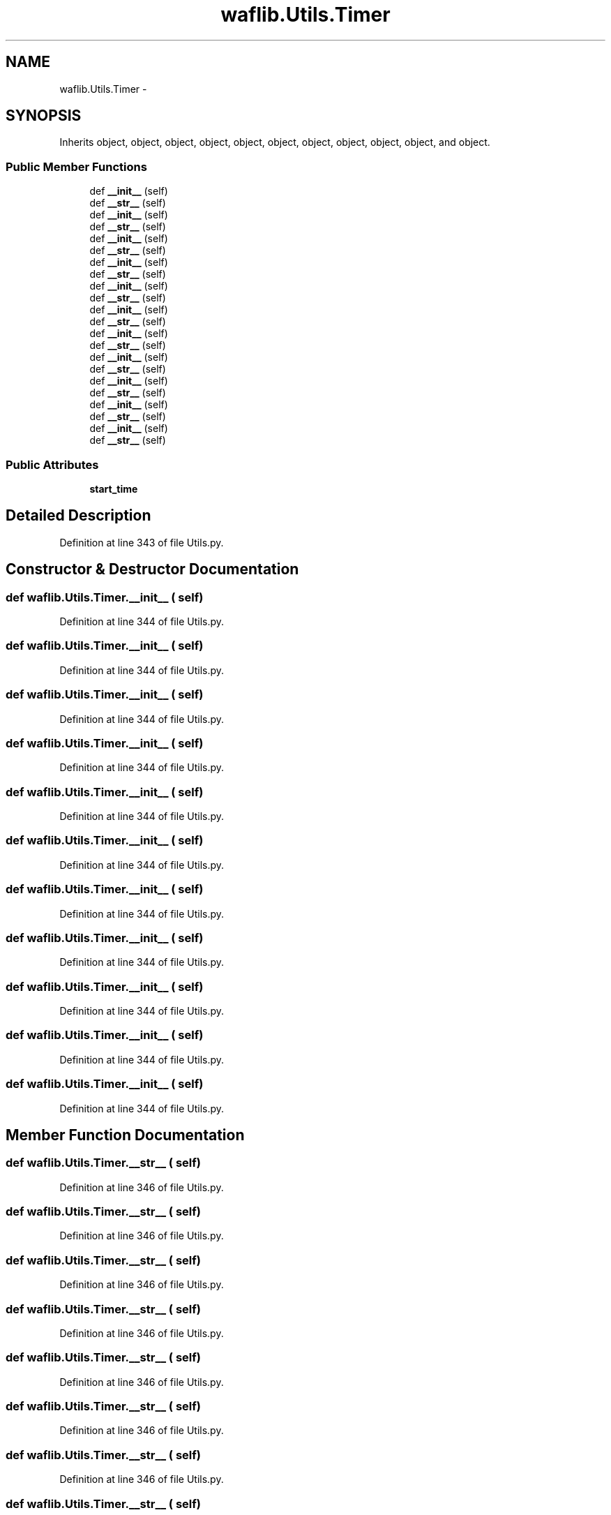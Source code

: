 .TH "waflib.Utils.Timer" 3 "Thu Apr 28 2016" "Audacity" \" -*- nroff -*-
.ad l
.nh
.SH NAME
waflib.Utils.Timer \- 
.SH SYNOPSIS
.br
.PP
.PP
Inherits object, object, object, object, object, object, object, object, object, object, and object\&.
.SS "Public Member Functions"

.in +1c
.ti -1c
.RI "def \fB__init__\fP (self)"
.br
.ti -1c
.RI "def \fB__str__\fP (self)"
.br
.ti -1c
.RI "def \fB__init__\fP (self)"
.br
.ti -1c
.RI "def \fB__str__\fP (self)"
.br
.ti -1c
.RI "def \fB__init__\fP (self)"
.br
.ti -1c
.RI "def \fB__str__\fP (self)"
.br
.ti -1c
.RI "def \fB__init__\fP (self)"
.br
.ti -1c
.RI "def \fB__str__\fP (self)"
.br
.ti -1c
.RI "def \fB__init__\fP (self)"
.br
.ti -1c
.RI "def \fB__str__\fP (self)"
.br
.ti -1c
.RI "def \fB__init__\fP (self)"
.br
.ti -1c
.RI "def \fB__str__\fP (self)"
.br
.ti -1c
.RI "def \fB__init__\fP (self)"
.br
.ti -1c
.RI "def \fB__str__\fP (self)"
.br
.ti -1c
.RI "def \fB__init__\fP (self)"
.br
.ti -1c
.RI "def \fB__str__\fP (self)"
.br
.ti -1c
.RI "def \fB__init__\fP (self)"
.br
.ti -1c
.RI "def \fB__str__\fP (self)"
.br
.ti -1c
.RI "def \fB__init__\fP (self)"
.br
.ti -1c
.RI "def \fB__str__\fP (self)"
.br
.ti -1c
.RI "def \fB__init__\fP (self)"
.br
.ti -1c
.RI "def \fB__str__\fP (self)"
.br
.in -1c
.SS "Public Attributes"

.in +1c
.ti -1c
.RI "\fBstart_time\fP"
.br
.in -1c
.SH "Detailed Description"
.PP 
Definition at line 343 of file Utils\&.py\&.
.SH "Constructor & Destructor Documentation"
.PP 
.SS "def waflib\&.Utils\&.Timer\&.__init__ ( self)"

.PP
Definition at line 344 of file Utils\&.py\&.
.SS "def waflib\&.Utils\&.Timer\&.__init__ ( self)"

.PP
Definition at line 344 of file Utils\&.py\&.
.SS "def waflib\&.Utils\&.Timer\&.__init__ ( self)"

.PP
Definition at line 344 of file Utils\&.py\&.
.SS "def waflib\&.Utils\&.Timer\&.__init__ ( self)"

.PP
Definition at line 344 of file Utils\&.py\&.
.SS "def waflib\&.Utils\&.Timer\&.__init__ ( self)"

.PP
Definition at line 344 of file Utils\&.py\&.
.SS "def waflib\&.Utils\&.Timer\&.__init__ ( self)"

.PP
Definition at line 344 of file Utils\&.py\&.
.SS "def waflib\&.Utils\&.Timer\&.__init__ ( self)"

.PP
Definition at line 344 of file Utils\&.py\&.
.SS "def waflib\&.Utils\&.Timer\&.__init__ ( self)"

.PP
Definition at line 344 of file Utils\&.py\&.
.SS "def waflib\&.Utils\&.Timer\&.__init__ ( self)"

.PP
Definition at line 344 of file Utils\&.py\&.
.SS "def waflib\&.Utils\&.Timer\&.__init__ ( self)"

.PP
Definition at line 344 of file Utils\&.py\&.
.SS "def waflib\&.Utils\&.Timer\&.__init__ ( self)"

.PP
Definition at line 344 of file Utils\&.py\&.
.SH "Member Function Documentation"
.PP 
.SS "def waflib\&.Utils\&.Timer\&.__str__ ( self)"

.PP
Definition at line 346 of file Utils\&.py\&.
.SS "def waflib\&.Utils\&.Timer\&.__str__ ( self)"

.PP
Definition at line 346 of file Utils\&.py\&.
.SS "def waflib\&.Utils\&.Timer\&.__str__ ( self)"

.PP
Definition at line 346 of file Utils\&.py\&.
.SS "def waflib\&.Utils\&.Timer\&.__str__ ( self)"

.PP
Definition at line 346 of file Utils\&.py\&.
.SS "def waflib\&.Utils\&.Timer\&.__str__ ( self)"

.PP
Definition at line 346 of file Utils\&.py\&.
.SS "def waflib\&.Utils\&.Timer\&.__str__ ( self)"

.PP
Definition at line 346 of file Utils\&.py\&.
.SS "def waflib\&.Utils\&.Timer\&.__str__ ( self)"

.PP
Definition at line 346 of file Utils\&.py\&.
.SS "def waflib\&.Utils\&.Timer\&.__str__ ( self)"

.PP
Definition at line 346 of file Utils\&.py\&.
.SS "def waflib\&.Utils\&.Timer\&.__str__ ( self)"

.PP
Definition at line 346 of file Utils\&.py\&.
.SS "def waflib\&.Utils\&.Timer\&.__str__ ( self)"

.PP
Definition at line 346 of file Utils\&.py\&.
.SS "def waflib\&.Utils\&.Timer\&.__str__ ( self)"

.PP
Definition at line 346 of file Utils\&.py\&.
.SH "Member Data Documentation"
.PP 
.SS "waflib\&.Utils\&.Timer\&.start_time"

.PP
Definition at line 345 of file Utils\&.py\&.

.SH "Author"
.PP 
Generated automatically by Doxygen for Audacity from the source code\&.
